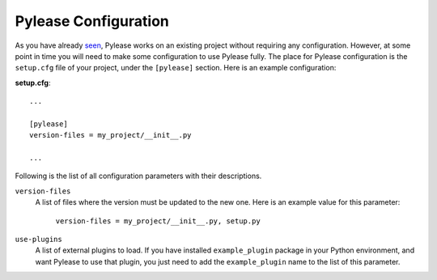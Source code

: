 Pylease Configuration
=====================

As you have already `seen <intro.html#existing-project>`__, Pylease works on an existing project without requiring any configuration.
However, at some point in time you will need to make some configuration to use Pylease fully. The place for Pylease configuration is the
``setup.cfg`` file of your project, under the ``[pylease]`` section. Here is an example configuration:

**setup.cfg**::

    ...

    [pylease]
    version-files = my_project/__init__.py

    ...

Following is the list of all configuration parameters with their descriptions.

``version-files``
    A list of files where the version must be updated to the new one. Here is an example value for this parameter:

        ``version-files = my_project/__init__.py, setup.py``

.. _use-plugins:
``use-plugins``
    A list of external plugins to load. If you have installed ``example_plugin`` package in your Python environment, and want Pylease to
    use that plugin, you just need to add the ``example_plugin`` name to the list of this parameter.

